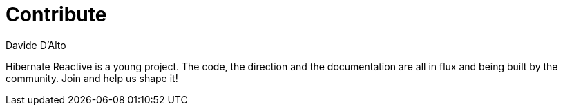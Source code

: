 = Contribute
Davide D'Alto
:awestruct-layout: project-contribute
:awestruct-project: reactive
:toc:
:toc-placement: preamble

[[reactive-howtocontribute]]

Hibernate Reactive is a young project.
The code, the direction and the documentation are all in flux
and being built by the community.
Join and help us shape it!

